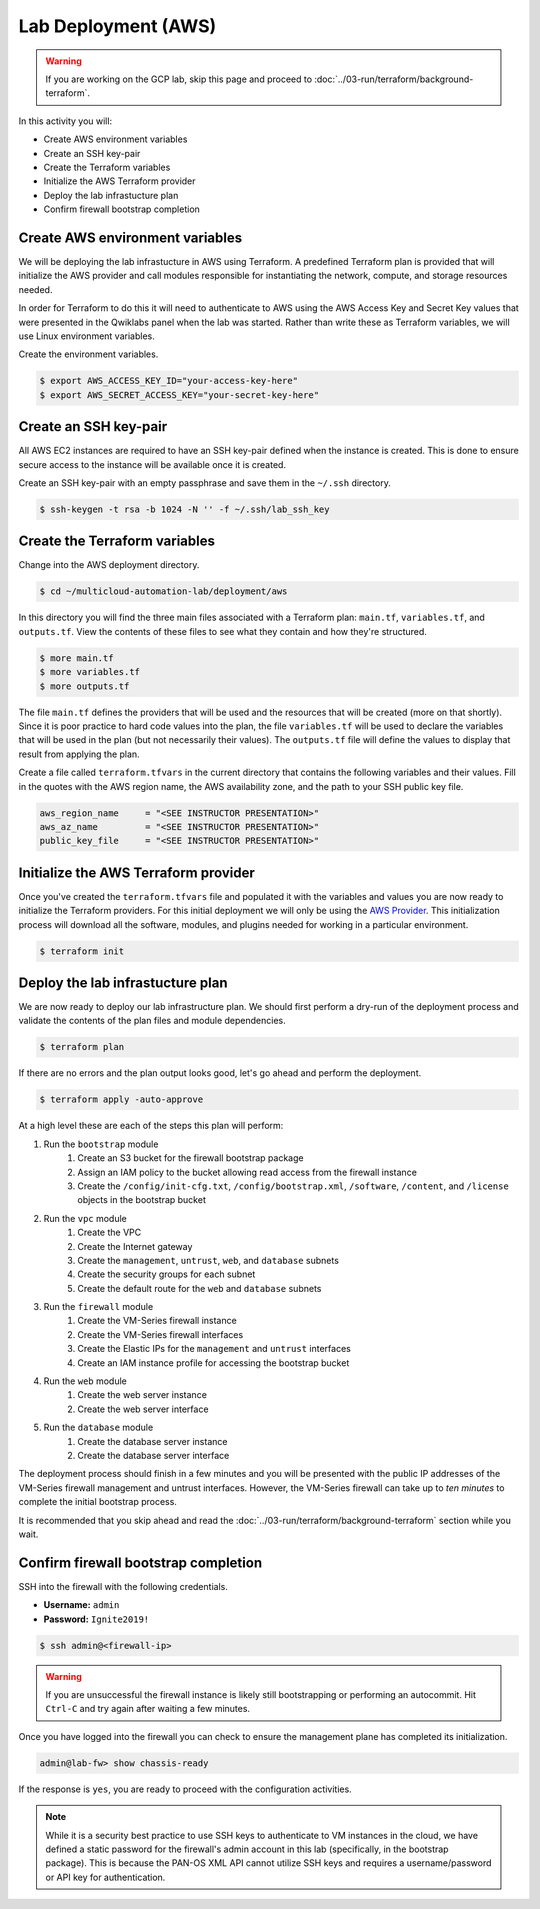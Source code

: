 ====================
Lab Deployment (AWS)
====================

.. warning:: If you are working on the GCP lab, skip this page and proceed to :doc:`../03-run/terraform/background-terraform`.

In this activity you will:

- Create AWS environment variables
- Create an SSH key-pair
- Create the Terraform variables
- Initialize the AWS Terraform provider
- Deploy the lab infrastucture plan
- Confirm firewall bootstrap completion

Create AWS environment variables
--------------------------------
We will be deploying the lab infrastucture in AWS using Terraform.  A
predefined Terraform plan is provided that will initialize the AWS provider and
call modules responsible for instantiating the network, compute, and storage
resources needed.

In order for Terraform to do this it will need to authenticate to AWS using the
AWS Access Key and Secret Key values that were presented in the Qwiklabs panel
when the lab was started.  Rather than write these as Terraform variables, we
will use Linux environment variables.

Create the environment variables.

.. code-block:: bash

    $ export AWS_ACCESS_KEY_ID="your-access-key-here"
    $ export AWS_SECRET_ACCESS_KEY="your-secret-key-here"


Create an SSH key-pair
----------------------
All AWS EC2 instances are required to have an SSH key-pair defined when the
instance is created.  This is done to ensure secure access to the instance will
be available once it is created.

Create an SSH key-pair with an empty passphrase and save them in the ``~/.ssh``
directory.

.. code-block:: bash

    $ ssh-keygen -t rsa -b 1024 -N '' -f ~/.ssh/lab_ssh_key


Create the Terraform variables
------------------------------
Change into the AWS deployment directory.

.. code-block:: bash

    $ cd ~/multicloud-automation-lab/deployment/aws

In this directory you will find the three main files associated with a
Terraform plan: ``main.tf``, ``variables.tf``, and ``outputs.tf``.  View the
contents of these files to see what they contain and how they're structured.

.. code-block:: bash

    $ more main.tf
    $ more variables.tf
    $ more outputs.tf

The file ``main.tf`` defines the providers that will be used and the resources
that will be created (more on that shortly).  Since it is poor practice to hard
code values into the plan, the file ``variables.tf`` will be used to declare
the variables that will be used in the plan (but not necessarily their values).
The ``outputs.tf`` file will define the values to display that result from
applying the plan.

Create a file called ``terraform.tfvars`` in the current directory that
contains the following variables and their values.  Fill in the quotes with the
AWS region name, the AWS availability zone, and the path to your SSH public key
file.

.. code-block:: terraform

    aws_region_name     = "<SEE INSTRUCTOR PRESENTATION>"
    aws_az_name         = "<SEE INSTRUCTOR PRESENTATION>"
    public_key_file     = "<SEE INSTRUCTOR PRESENTATION>"


Initialize the AWS Terraform provider
-------------------------------------
Once you've created the ``terraform.tfvars`` file and populated it with the
variables and values you are now ready to initialize the Terraform providers.
For this initial deployment we will only be using the
`AWS Provider <https://www.terraform.io/docs/providers/aws/index.html>`_.
This initialization process will download all the software, modules, and
plugins needed for working in a particular environment.

.. code-block:: bash

    $ terraform init


Deploy the lab infrastucture plan
---------------------------------
We are now ready to deploy our lab infrastructure plan.  We should first
perform a dry-run of the deployment process and validate the contents of the
plan files and module dependencies.

.. code-block:: bash

    $ terraform plan

If there are no errors and the plan output looks good, let's go ahead and
perform the deployment.

.. code-block:: bash

    $ terraform apply -auto-approve

At a high level these are each of the steps this plan will perform:

#. Run the ``bootstrap`` module
    #. Create an S3 bucket for the firewall bootstrap package
    #. Assign an IAM policy to the bucket allowing read access from the
       firewall instance
    #. Create the ``/config/init-cfg.txt``, ``/config/bootstrap.xml``,
       ``/software``, ``/content``, and ``/license`` objects in the bootstrap
       bucket
#. Run the ``vpc`` module
    #. Create the VPC
    #. Create the Internet gateway
    #. Create the ``management``, ``untrust``, ``web``, and ``database``
       subnets
    #. Create the security groups for each subnet
    #. Create the default route for the ``web`` and ``database`` subnets
#. Run the ``firewall`` module
    #. Create the VM-Series firewall instance
    #. Create the VM-Series firewall interfaces
    #. Create the Elastic IPs for the ``management`` and ``untrust`` interfaces
    #. Create an IAM instance profile for accessing the bootstrap bucket
#. Run the ``web`` module
    #. Create the web server instance
    #. Create the web server interface
#. Run the ``database`` module
    #. Create the database server instance
    #. Create the database server interface

The deployment process should finish in a few minutes and you will be presented
with the public IP addresses of the VM-Series firewall management and untrust 
interfaces.  However, the VM-Series firewall can take up to *ten minutes* to 
complete the initial bootstrap process.

It is recommended that you skip ahead and read the :doc:`../03-run/terraform/background-terraform` section while you wait.


Confirm firewall bootstrap completion
-----------------------------------------
SSH into the firewall with the following credentials.

- **Username:** ``admin``
- **Password:** ``Ignite2019!``

.. code-block:: bash

    $ ssh admin@<firewall-ip>

.. warning:: If you are unsuccessful the firewall instance is likely still 
   bootstrapping or performing an autocommit.  Hit ``Ctrl-C`` and try again 
   after waiting a few minutes.

Once you have logged into the firewall you can check to ensure the management
plane has completed its initialization.

.. code-block:: bash

    admin@lab-fw> show chassis-ready

If the response is ``yes``, you are ready to proceed with the configuration
activities.

.. note:: While it is a security best practice to use SSH keys to authenticate
          to VM instances in the cloud, we have defined a static password for
          the firewall's admin account in this lab (specifically, in the 
          bootstrap package).  This is because the PAN-OS XML API cannot utilize SSH keys and requires a
          username/password or API key for authentication.

